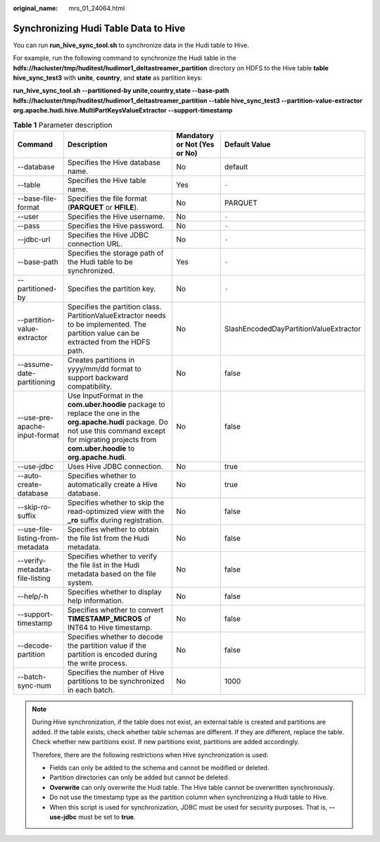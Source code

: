 :original_name: mrs_01_24064.html

.. _mrs_01_24064:

Synchronizing Hudi Table Data to Hive
=====================================

You can run **run_hive_sync_tool.sh** to synchronize data in the Hudi table to Hive.

For example, run the following command to synchronize the Hudi table in the **hdfs://hacluster/tmp/huditest/hudimor1_deltastreamer_partition** directory on HDFS to the Hive table **table hive_sync_test3** with **unite**, **country**, and **state** as partition keys:

**run_hive_sync_tool.sh --partitioned-by unite,country,state --base-path hdfs://hacluster/tmp/huditest/hudimor1_deltastreamer_partition --table hive_sync_test3 --partition-value-extractor org.apache.hudi.hive.MultiPartKeysValueExtractor --support-timestamp**

.. table:: **Table 1** Parameter description

   +----------------------------------+------------------------------------------------------------------------------------------------------------------------------------------------------------------------------------------------------------------+------------------------------+----------------------------------------+
   | Command                          | Description                                                                                                                                                                                                      | Mandatory or Not (Yes or No) | Default Value                          |
   +==================================+==================================================================================================================================================================================================================+==============================+========================================+
   | --database                       | Specifies the Hive database name.                                                                                                                                                                                | No                           | default                                |
   +----------------------------------+------------------------------------------------------------------------------------------------------------------------------------------------------------------------------------------------------------------+------------------------------+----------------------------------------+
   | --table                          | Specifies the Hive table name.                                                                                                                                                                                   | Yes                          | ``-``                                  |
   +----------------------------------+------------------------------------------------------------------------------------------------------------------------------------------------------------------------------------------------------------------+------------------------------+----------------------------------------+
   | --base-file-format               | Specifies the file format (**PARQUET** or **HFILE**).                                                                                                                                                            | No                           | PARQUET                                |
   +----------------------------------+------------------------------------------------------------------------------------------------------------------------------------------------------------------------------------------------------------------+------------------------------+----------------------------------------+
   | --user                           | Specifies the Hive username.                                                                                                                                                                                     | No                           | ``-``                                  |
   +----------------------------------+------------------------------------------------------------------------------------------------------------------------------------------------------------------------------------------------------------------+------------------------------+----------------------------------------+
   | --pass                           | Specifies the Hive password.                                                                                                                                                                                     | No                           | ``-``                                  |
   +----------------------------------+------------------------------------------------------------------------------------------------------------------------------------------------------------------------------------------------------------------+------------------------------+----------------------------------------+
   | --jdbc-url                       | Specifies the Hive JDBC connection URL.                                                                                                                                                                          | No                           | ``-``                                  |
   +----------------------------------+------------------------------------------------------------------------------------------------------------------------------------------------------------------------------------------------------------------+------------------------------+----------------------------------------+
   | --base-path                      | Specifies the storage path of the Hudi table to be synchronized.                                                                                                                                                 | Yes                          | ``-``                                  |
   +----------------------------------+------------------------------------------------------------------------------------------------------------------------------------------------------------------------------------------------------------------+------------------------------+----------------------------------------+
   | --partitioned-by                 | Specifies the partition key.                                                                                                                                                                                     | No                           | ``-``                                  |
   +----------------------------------+------------------------------------------------------------------------------------------------------------------------------------------------------------------------------------------------------------------+------------------------------+----------------------------------------+
   | --partition-value-extractor      | Specifies the partition class. PartitionValueExtractor needs to be implemented. The partition value can be extracted from the HDFS path.                                                                         | No                           | SlashEncodedDayPartitionValueExtractor |
   +----------------------------------+------------------------------------------------------------------------------------------------------------------------------------------------------------------------------------------------------------------+------------------------------+----------------------------------------+
   | --assume-date-partitioning       | Creates partitions in yyyy/mm/dd format to support backward compatibility.                                                                                                                                       | No                           | false                                  |
   +----------------------------------+------------------------------------------------------------------------------------------------------------------------------------------------------------------------------------------------------------------+------------------------------+----------------------------------------+
   | --use-pre-apache-input-format    | Use InputFormat in the **com.uber.hoodie** package to replace the one in the **org.apache.hudi** package. Do not use this command except for migrating projects from **com.uber.hoodie** to **org.apache.hudi**. | No                           | false                                  |
   +----------------------------------+------------------------------------------------------------------------------------------------------------------------------------------------------------------------------------------------------------------+------------------------------+----------------------------------------+
   | --use-jdbc                       | Uses Hive JDBC connection.                                                                                                                                                                                       | No                           | true                                   |
   +----------------------------------+------------------------------------------------------------------------------------------------------------------------------------------------------------------------------------------------------------------+------------------------------+----------------------------------------+
   | --auto-create-database           | Specifies whether to automatically create a Hive database.                                                                                                                                                       | No                           | true                                   |
   +----------------------------------+------------------------------------------------------------------------------------------------------------------------------------------------------------------------------------------------------------------+------------------------------+----------------------------------------+
   | --skip-ro-suffix                 | Specifies whether to skip the read-optimized view with the **\_ro** suffix during registration.                                                                                                                  | No                           | false                                  |
   +----------------------------------+------------------------------------------------------------------------------------------------------------------------------------------------------------------------------------------------------------------+------------------------------+----------------------------------------+
   | --use-file-listing-from-metadata | Specifies whether to obtain the file list from the Hudi metadata.                                                                                                                                                | No                           | false                                  |
   +----------------------------------+------------------------------------------------------------------------------------------------------------------------------------------------------------------------------------------------------------------+------------------------------+----------------------------------------+
   | --verify-metadata-file-listing   | Specifies whether to verify the file list in the Hudi metadata based on the file system.                                                                                                                         | No                           | false                                  |
   +----------------------------------+------------------------------------------------------------------------------------------------------------------------------------------------------------------------------------------------------------------+------------------------------+----------------------------------------+
   | --help/-h                        | Specifies whether to display help information.                                                                                                                                                                   | No                           | false                                  |
   +----------------------------------+------------------------------------------------------------------------------------------------------------------------------------------------------------------------------------------------------------------+------------------------------+----------------------------------------+
   | --support-timestamp              | Specifies whether to convert **TIMESTAMP_MICROS** of INT64 to Hive timestamp.                                                                                                                                    | No                           | false                                  |
   +----------------------------------+------------------------------------------------------------------------------------------------------------------------------------------------------------------------------------------------------------------+------------------------------+----------------------------------------+
   | --decode-partition               | Specifies whether to decode the partition value if the partition is encoded during the write process.                                                                                                            | No                           | false                                  |
   +----------------------------------+------------------------------------------------------------------------------------------------------------------------------------------------------------------------------------------------------------------+------------------------------+----------------------------------------+
   | --batch-sync-num                 | Specifies the number of Hive partitions to be synchronized in each batch.                                                                                                                                        | No                           | 1000                                   |
   +----------------------------------+------------------------------------------------------------------------------------------------------------------------------------------------------------------------------------------------------------------+------------------------------+----------------------------------------+

.. note::

   During Hive synchronization, if the table does not exist, an external table is created and partitions are added. If the table exists, check whether table schemas are different. If they are different, replace the table. Check whether new partitions exist. If new partitions exist, partitions are added accordingly.

   Therefore, there are the following restrictions when Hive synchronization is used:

   -  Fields can only be added to the schema and cannot be modified or deleted.
   -  Partition directories can only be added but cannot be deleted.
   -  **Overwrite** can only overwrite the Hudi table. The Hive table cannot be overwritten synchronously.
   -  Do not use the timestamp type as the partition column when synchronizing a Hudi table to Hive.
   -  When this script is used for synchronization, JDBC must be used for security purposes. That is, **--use-jdbc** must be set to **true**.
